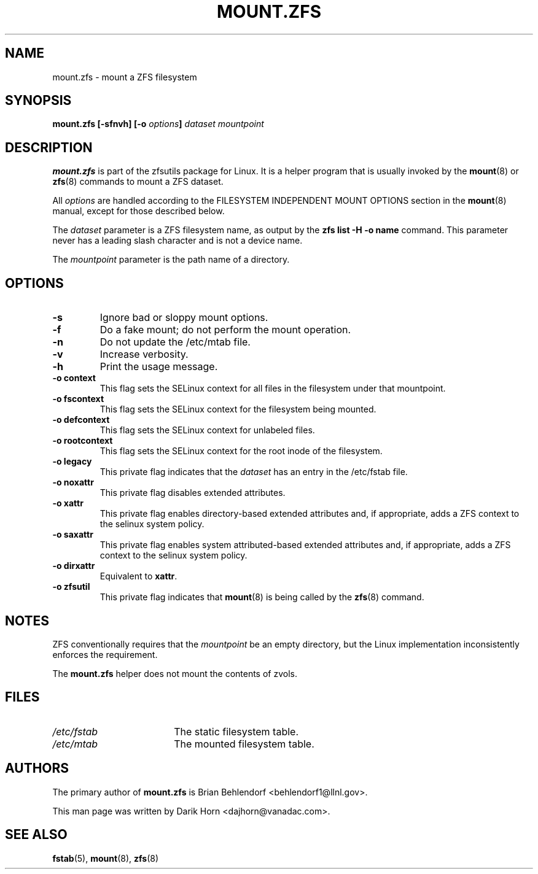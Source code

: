 '\" t
.\"
.\" CDDL HEADER START
.\"
.\" The contents of this file are subject to the terms of the
.\" Common Development and Distribution License (the "License").
.\" You may not use this file except in compliance with the License.
.\"
.\" You can obtain a copy of the license at usr/src/OPENSOLARIS.LICENSE
.\" or http://www.opensolaris.org/os/licensing.
.\" See the License for the specific language governing permissions
.\" and limitations under the License.
.\"
.\" When distributing Covered Code, include this CDDL HEADER in each
.\" file and include the License file at usr/src/OPENSOLARIS.LICENSE.
.\" If applicable, add the following below this CDDL HEADER, with the
.\" fields enclosed by brackets "[]" replaced with your own identifying
.\" information: Portions Copyright [yyyy] [name of copyright owner]
.\"
.\" CDDL HEADER END
.\"
.\"
.\" Copyright 2013 Darik Horn <dajhorn@vanadac.com>. All rights reserved.
.\"
.TH MOUNT.ZFS 8 "Aug 24, 2020" OpenZFS

.SH NAME
mount.zfs \- mount a ZFS filesystem
.SH SYNOPSIS
.LP
.BI "mount.zfs [\-sfnvh] [\-o " options "]" " dataset mountpoint

.SH DESCRIPTION
.BR mount.zfs
is part of the zfsutils package for Linux. It is a helper program that
is usually invoked by the
.BR mount (8)
or
.BR zfs (8)
commands to mount a ZFS dataset.

All
.I options
are handled according to the FILESYSTEM INDEPENDENT MOUNT OPTIONS
section in the
.BR mount (8)
manual, except for those described below.

The
.I dataset
parameter is a ZFS filesystem name, as output by the
.B "zfs list -H -o name
command. This parameter never has a leading slash character and is
not a device name.

The
.I mountpoint
parameter is the path name of a directory.


.SH OPTIONS
.TP
.BI "\-s"
Ignore bad or sloppy mount options.
.TP
.BI "\-f"
Do a fake mount; do not perform the mount operation.
.TP
.BI "\-n"
Do not update the /etc/mtab file.
.TP
.BI "\-v"
Increase verbosity.
.TP
.BI "\-h"
Print the usage message.
.TP
.BI "\-o context"
This flag sets the SELinux context for all files in the filesystem
under that mountpoint.
.TP
.BI "\-o fscontext"
This flag sets the SELinux context for the filesystem being mounted.
.TP
.BI "\-o defcontext"
This flag sets the SELinux context for unlabeled files.
.TP
.BI "\-o rootcontext"
This flag sets the SELinux context for the root inode of the filesystem.
.TP
.BI "\-o legacy"
This private flag indicates that the
.I dataset
has an entry in the /etc/fstab file.
.TP
.BI "\-o noxattr"
This private flag disables extended attributes.
.TP
.BI "\-o xattr
This private flag enables directory-based extended attributes and, if
appropriate, adds a ZFS context to the selinux system policy.
.TP
.BI "\-o saxattr
This private flag enables system attributed-based extended attributes and, if
appropriate, adds a ZFS context to the selinux system policy.
.TP
.BI "\-o dirxattr
Equivalent to
.BR xattr .
.TP
.BI "\-o zfsutil"
This private flag indicates that
.BR mount (8)
is being called by the
.BR zfs (8)
command.

.SH NOTES
ZFS conventionally requires that the
.I mountpoint
be an empty directory, but the Linux implementation inconsistently
enforces the requirement.

The
.BR mount.zfs
helper does not mount the contents of zvols.

.SH FILES
.TP 18n
.I /etc/fstab
The static filesystem table.
.TP
.I /etc/mtab
The mounted filesystem table.
.SH "AUTHORS"
The primary author of
.BR mount.zfs
is Brian Behlendorf <behlendorf1@llnl.gov>.

This man page was written by Darik Horn <dajhorn@vanadac.com>.
.SH "SEE ALSO"
.BR fstab (5),
.BR mount (8),
.BR zfs (8)
